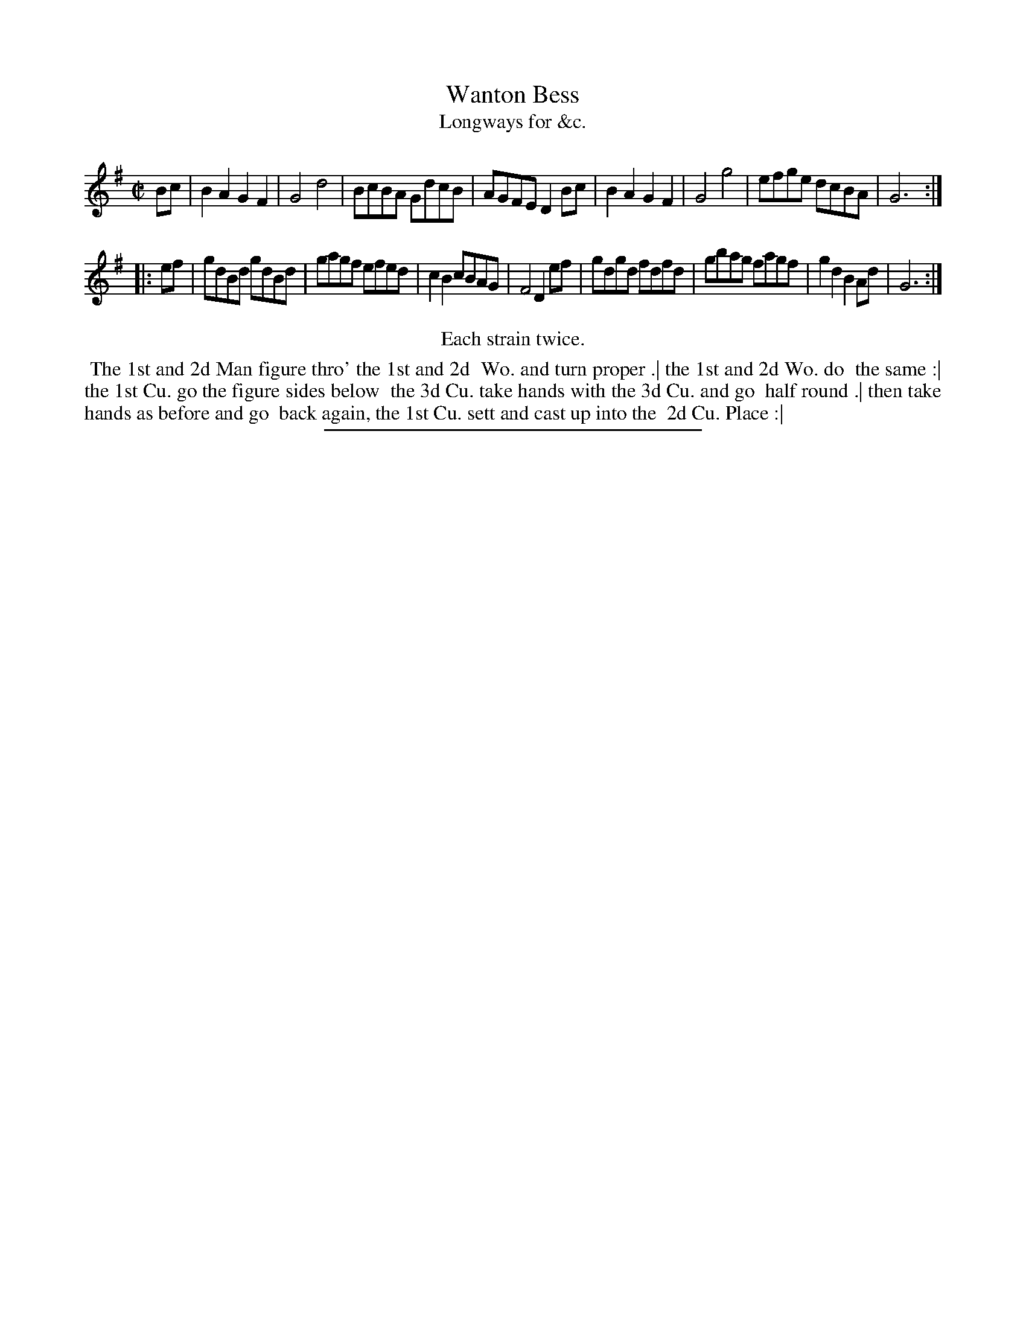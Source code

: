 X: 199
T: Wanton Bess
T: Longways for &c.
%R: reel
B: Daniel Wright "Wright's Compleat Collection of Celebrated Country Dances" 1740 p.100
S: http://library.efdss.org/cgi-bin/dancebooks.cgi
Z: 2014 John Chambers <jc:trillian.mit.edu>
M: C|
N: Repeats modified to match the "Each strain twice" instruction.
L: 1/8
K: G
% - - - - - - - - - - - - - - - - - - - - - - - - -
Bc |\
B2A2 G2F2 | G4 d4 | BcBA GdcB | AGFE D2Bc |\
B2A2 G2F2 | G4 g4 | efge dcBA | G6 :|
|: ef |\
gdBd gdBd | gagf efed | c2B2 cBAG | F4 D2ef |\
gdgd fdfd | gbag fagf | g2d2 B2Ad | G6 :|
% - - - - - - - - - - - - - - - - - - - - - - - - -
%%center Each strain twice.
%%begintext align
%% The 1st and 2d Man figure thro' the 1st and 2d
%% Wo. and turn proper .| the 1st and 2d Wo. do
%% the same :| the 1st Cu. go the figure sides below
%% the 3d Cu. take hands with the 3d Cu. and go
%% half round .| then take hands as before and go
%% back again, the 1st Cu. sett and cast up into the
%% 2d Cu. Place :|
%%endtext
% - - - - - - - - - - - - - - - - - - - - - - - - -
%%sep 2 4 300
